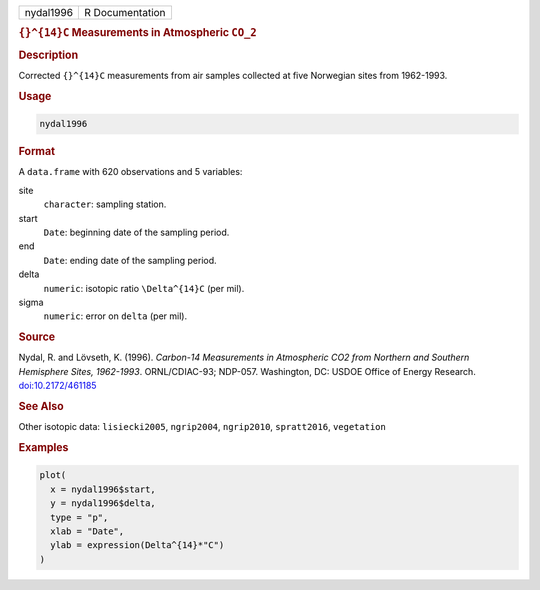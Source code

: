 .. container::

   .. container::

      ========= ===============
      nydal1996 R Documentation
      ========= ===============

      .. rubric:: ``{}^{14}C`` Measurements in Atmospheric ``CO_2``
         :name: c-measurements-in-atmospheric-co_2

      .. rubric:: Description
         :name: description

      Corrected ``{}^{14}C`` measurements from air samples collected at
      five Norwegian sites from 1962-1993.

      .. rubric:: Usage
         :name: usage

      .. code:: R

         nydal1996

      .. rubric:: Format
         :name: format

      A ``data.frame`` with 620 observations and 5 variables:

      site
         ``character``: sampling station.

      start
         ``Date``: beginning date of the sampling period.

      end
         ``Date``: ending date of the sampling period.

      delta
         ``numeric``: isotopic ratio ``\Delta^{14}C`` (per mil).

      sigma
         ``numeric``: error on ``delta`` (per mil).

      .. rubric:: Source
         :name: source

      Nydal, R. and Lövseth, K. (1996). *Carbon-14 Measurements in
      Atmospheric CO2 from Northern and Southern Hemisphere Sites,
      1962-1993*. ORNL/CDIAC-93; NDP-057. Washington, DC: USDOE Office
      of Energy Research.
      `doi:10.2172/461185 <https://doi.org/10.2172/461185>`__

      .. rubric:: See Also
         :name: see-also

      Other isotopic data: ``lisiecki2005``, ``ngrip2004``,
      ``ngrip2010``, ``spratt2016``, ``vegetation``

      .. rubric:: Examples
         :name: examples

      .. code:: R

         plot(
           x = nydal1996$start,
           y = nydal1996$delta,
           type = "p",
           xlab = "Date",
           ylab = expression(Delta^{14}*"C")
         )
